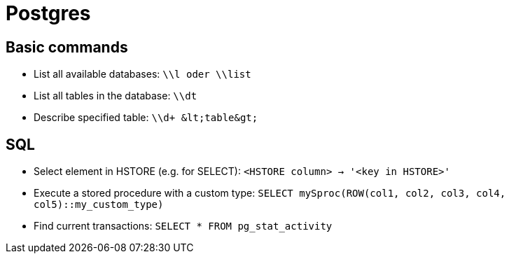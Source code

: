 = Postgres

== Basic commands

* List all available databases: `\\l oder \\list`

* List all tables in the database: `\\dt`
* Describe specified table: `\\d+ \&lt;table\&gt;`

== SQL

* Select element in HSTORE (e.g. for SELECT): `<HSTORE column> -> '<key in HSTORE>'`
* Execute a stored procedure with a custom type: `SELECT mySproc(ROW(col1, col2, col3, col4, col5)::my_custom_type)`
* Find current transactions: `SELECT * FROM pg_stat_activity`